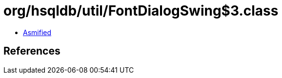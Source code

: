 = org/hsqldb/util/FontDialogSwing$3.class

 - link:FontDialogSwing$3-asmified.java[Asmified]

== References

